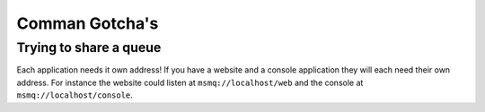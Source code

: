 Comman Gotcha's
===============

Trying to share a queue
""""""""""""""""""""""

Each application needs it own address! If you have a website and a console application they will
each need their own address. For instance the website could listen at ``msmq://localhost/web`` and
the console at ``msmq://localhost/console``.